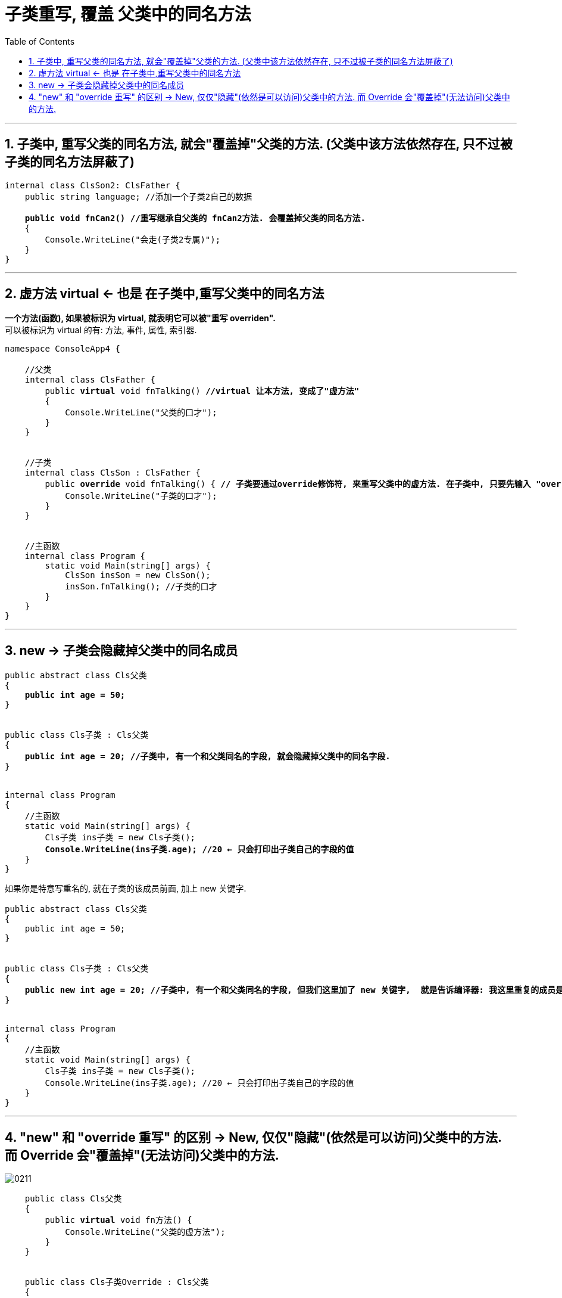 ﻿

= 子类重写, 覆盖 父类中的同名方法
:sectnums:
:toclevels: 3
:toc: left

---


== 子类中, 重写父类的同名方法, 就会"覆盖掉"父类的方法. (父类中该方法依然存在, 只不过被子类的同名方法屏蔽了) 

[,subs=+quotes]
----
internal class ClsSon2: ClsFather {
    public string language; //添加一个子类2自己的数据

    *public void fnCan2() //重写继承自父类的 fnCan2方法. 会覆盖掉父类的同名方法.*
    {
        Console.WriteLine("会走(子类2专属)");
    }
}
----

'''


== 虚方法 virtual ← 也是 在子类中,重写父类中的同名方法

*一个方法(函数), 如果被标识为 virtual, 就表明它可以被"重写 overriden".* +
可以被标识为 virtual 的有: 方法, 事件, 属性, 索引器.


[,subs=+quotes]
----
namespace ConsoleApp4 {

    //父类
    internal class ClsFather {
        public *virtual* void fnTalking() *//virtual 让本方法, 变成了"虚方法"*
        {
            Console.WriteLine("父类的口才");
        }
    }


    //子类
    internal class ClsSon : ClsFather {
        public *override* void fnTalking() { *// 子类要通过override修饰符, 来重写父类中的虚方法. 在子类中, 只要先输入 "override+空格", 软件就会提示你要重写哪个父方法.*
            Console.WriteLine("子类的口才");
        }
    }


    //主函数
    internal class Program {
        static void Main(string[] args) {
            ClsSon insSon = new ClsSon();
            insSon.fnTalking(); //子类的口才
        }
    }
}
----






'''


== new ->  子类会隐藏掉父类中的同名成员


[,subs=+quotes]
----
public abstract class Cls父类
{
    *public int age = 50;*
}


public class Cls子类 : Cls父类
{
    *public int age = 20; //子类中, 有一个和父类同名的字段, 就会隐藏掉父类中的同名字段.*
}


internal class Program
{
    //主函数
    static void Main(string[] args) {
        Cls子类 ins子类 = new Cls子类();
        *Console.WriteLine(ins子类.age); //20 ← 只会打印出子类自己的字段的值*
    }
}
----

如果你是特意写重名的, 就在子类的该成员前面, 加上 new 关键字.
[,subs=+quotes]
----
public abstract class Cls父类
{
    public int age = 50;
}


public class Cls子类 : Cls父类
{
    *public new int age = 20; //子类中, 有一个和父类同名的字段, 但我们这里加了 new 关键字,  就是告诉编译器: 我这里重复的成员是有意义的! 而不是疏忽写重名了. 此时, 子类同名成员, 依然会隐藏掉父类中同名成员的值.*
}


internal class Program
{
    //主函数
    static void Main(string[] args) {
        Cls子类 ins子类 = new Cls子类();
        Console.WriteLine(ins子类.age); //20 ← 只会打印出子类自己的字段的值
    }
}
----

'''

== "new" 和 "override 重写" 的区别 ->   New, 仅仅"隐藏"(依然是可以访问)父类中的方法.  而 Override 会"覆盖掉"(无法访问)父类中的方法.

image:img/0211.svg[,]



[,subs=+quotes]
----
    public class Cls父类
    {
        public *virtual* void fn方法() {
            Console.WriteLine("父类的虚方法");
        }
    }


    public class Cls子类Override : Cls父类
    {
        public *override* void fn方法() {
            Console.WriteLine("子类1 重写 override了父类的虚方法");
        }
    }

    public class Cls子类New : Cls父类
    {
        public *new* void fn方法() {
            Console.WriteLine("子类2 隐藏 new了父类的虚方法");
        }
    }


    internal class Program
    {
        //主函数
        static void Main(string[] args) {
            Cls子类Override ins子类Override = new Cls子类Override();
            ins子类Override.fn方法(); //子类1 重写 override了父类的虚方法

            *Cls父类 ins父类1 = ins子类Override; //父类变量, 指向子类实例.*
            ins父类1.fn方法(); //子类1 重写 override了父类的虚方法



            Cls子类New ins子类New = new Cls子类New();
            ins子类New.fn方法(); //子类2 隐藏 new了父类的虚方法

            *Cls父类 ins父类2 = new Cls子类New(); //父类变量, 指向子类实例.*
            ins父类2.fn方法(); //父类的虚方法

        }
    }
----

*如果, 你想在子类中, 能访问到被override的父类方法, 就要使用 base 关键字*.

[,subs=+quotes]
----
public class Cls父类
{
   *public virtual void fn方法() {*
        Console.WriteLine("父类的虚方法");
    }
}


public class Cls子类Override : Cls父类
{
    *public override void fn方法() { //override 重写*
        Console.WriteLine("子类1 重写 override了父类的虚方法");
    }


    public void fn2() {
        *this.fn方法(); //因为子类的fn()方法 override重写了父类的同名 fn()方法, 所以这里只调用的就只是 子类中的 fn()方法了.*
        *base.fn方法(); //base就是指向父类, 这句就能访问到父类中的 fn()方法了*
    }
}
----


image:img/0212.png[,]

在"用 new 隐藏掉父类同名属性"的子类中, base关键字依然有效.




'''


在子类中, 要隐藏掉父类的同名方法, 要在子类这个方法前 使用关键词 new.

[,subs=+quotes]
----
namespace ConsoleApp4 {

    //父类
    internal class ClsFather {
        public void fnTalking() {
            Console.WriteLine("父类的口才");
        }
    }


    //子类
    internal class ClsSon : ClsFather  //子类继承自父类
    {
        public *new* void fnTalking()  *//要隐藏父类中的同名方法, 在这里要加 new 关键词*
        {
            Console.WriteLine("子类的口才");
        }
    }


    //主函数
    internal class Program {
        static void Main(string[] args) {
            ClsSon insSon = new ClsSon();
            insSon.fnTalking(); //子类的口才

            ClsFather insFather = new ClsSon();  // 父类变量, 指向子类的实例对象
            insFather.fnTalking(); //父类的口才  ← 你发现, 虽然父类中有子类的同名方法, 但是父类变量指向子类实例后, 调用该同名方法时, 依然执行的是父类中的方法, 而不是子类中的方法. 这就是本"隐藏函数"和"虚函数"在重写父类方法的区别所在.
                                   //即, *子类中, 用"虚函数"方式 override 重写的父类方法, 父类变量指向子类对象, 再调用子类的方法, 会执行"子类中的方法". 这意味着"父类中的方法"已经完全被清除掉了, 不存在了, 覆盖掉了.*
                                   // *如果用"隐藏函数"的方法, 来改写的父类方法. 父类变量指向子类对象, 再调用子类的方法, 会执行"父类中的方法". 这说明父类方法保存完好.*

        }
    }
}
----

image:img/0027.png[,]

'''


